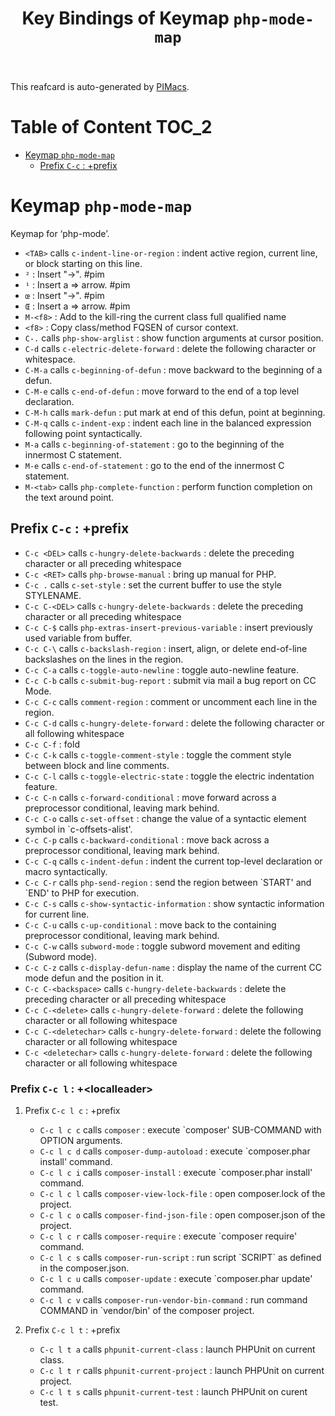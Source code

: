 #+title: Key Bindings of Keymap =php-mode-map=

This reafcard is auto-generated by [[https://github.com/pivaldi/pimacs][PIMacs]].
* Table of Content :TOC_2:
- [[#keymap-php-mode-map][Keymap =php-mode-map=]]
  - [[#prefix-c-c--prefix][Prefix =C-c= : +prefix]]

* Keymap =php-mode-map=
Keymap for ‘php-mode’.

- =<TAB>= calls =c-indent-line-or-region= : indent active region, current line, or block starting on this line.
- =²= : Insert "->". #pim
- =¹= : Insert a => arrow. #pim
- =œ= : Insert "->". #pim
- =Œ= : Insert a => arrow. #pim
- =M-<f8>= : Add to the kill-ring the current class full qualified name
- =<f8>= : Copy class/method FQSEN of cursor context.
- =C-.= calls =php-show-arglist= : show function arguments at cursor position.
- =C-d= calls =c-electric-delete-forward= : delete the following character or whitespace.
- =C-M-a= calls =c-beginning-of-defun= : move backward to the beginning of a defun.
- =C-M-e= calls =c-end-of-defun= : move forward to the end of a top level declaration.
- =C-M-h= calls =mark-defun= : put mark at end of this defun, point at beginning.
- =C-M-q= calls =c-indent-exp= : indent each line in the balanced expression following point syntactically.
- =M-a= calls =c-beginning-of-statement= : go to the beginning of the innermost C statement.
- =M-e= calls =c-end-of-statement= : go to the end of the innermost C statement.
- =M-<tab>= calls =php-complete-function= : perform function completion on the text around point.
** Prefix =C-c= : +prefix
- =C-c <DEL>= calls =c-hungry-delete-backwards= : delete the preceding character or all preceding whitespace
- =C-c <RET>= calls =php-browse-manual= : bring up manual for PHP.
- =C-c .= calls =c-set-style= : set the current buffer to use the style STYLENAME.
- =C-c C-<DEL>= calls =c-hungry-delete-backwards= : delete the preceding character or all preceding whitespace
- =C-c C-$= calls =php-extras-insert-previous-variable= : insert previously used variable from buffer.
- =C-c C-\= calls =c-backslash-region= : insert, align, or delete end-of-line backslashes on the lines in the region.
- =C-c C-a= calls =c-toggle-auto-newline= : toggle auto-newline feature.
- =C-c C-b= calls =c-submit-bug-report= : submit via mail a bug report on CC Mode.
- =C-c C-c= calls =comment-region= : comment or uncomment each line in the region.
- =C-c C-d= calls =c-hungry-delete-forward= : delete the following character or all following whitespace
- =C-c C-f= : fold
- =C-c C-k= calls =c-toggle-comment-style= : toggle the comment style between block and line comments.
- =C-c C-l= calls =c-toggle-electric-state= : toggle the electric indentation feature.
- =C-c C-n= calls =c-forward-conditional= : move forward across a preprocessor conditional, leaving mark behind.
- =C-c C-o= calls =c-set-offset= : change the value of a syntactic element symbol in `c-offsets-alist'.
- =C-c C-p= calls =c-backward-conditional= : move back across a preprocessor conditional, leaving mark behind.
- =C-c C-q= calls =c-indent-defun= : indent the current top-level declaration or macro syntactically.
- =C-c C-r= calls =php-send-region= : send the region between `START' and `END' to PHP for execution.
- =C-c C-s= calls =c-show-syntactic-information= : show syntactic information for current line.
- =C-c C-u= calls =c-up-conditional= : move back to the containing preprocessor conditional, leaving mark behind.
- =C-c C-w= calls =subword-mode= : toggle subword movement and editing (Subword mode).
- =C-c C-z= calls =c-display-defun-name= : display the name of the current CC mode defun and the position in it.
- =C-c C-<backspace>= calls =c-hungry-delete-backwards= : delete the preceding character or all preceding whitespace
- =C-c C-<delete>= calls =c-hungry-delete-forward= : delete the following character or all following whitespace
- =C-c C-<deletechar>= calls =c-hungry-delete-forward= : delete the following character or all following whitespace
- =C-c <deletechar>= calls =c-hungry-delete-forward= : delete the following character or all following whitespace
*** Prefix =C-c l= : +<localleader>
**** Prefix =C-c l c= : +prefix
- =C-c l c c= calls =composer= : execute `composer' SUB-COMMAND with OPTION arguments.
- =C-c l c d= calls =composer-dump-autoload= : execute `composer.phar install' command.
- =C-c l c i= calls =composer-install= : execute `composer.phar install' command.
- =C-c l c l= calls =composer-view-lock-file= : open composer.lock of the project.
- =C-c l c o= calls =composer-find-json-file= : open composer.json of the project.
- =C-c l c r= calls =composer-require= : execute `composer require' command.
- =C-c l c s= calls =composer-run-script= : run script `SCRIPT` as defined in the composer.json.
- =C-c l c u= calls =composer-update= : execute `composer.phar update' command.
- =C-c l c v= calls =composer-run-vendor-bin-command= : run command COMMAND in `vendor/bin' of the composer project.
**** Prefix =C-c l t= : +prefix
- =C-c l t a= calls =phpunit-current-class= : launch PHPUnit on current class.
- =C-c l t r= calls =phpunit-current-project= : launch PHPUnit on current project.
- =C-c l t s= calls =phpunit-current-test= : launch PHPUnit on curent test.
